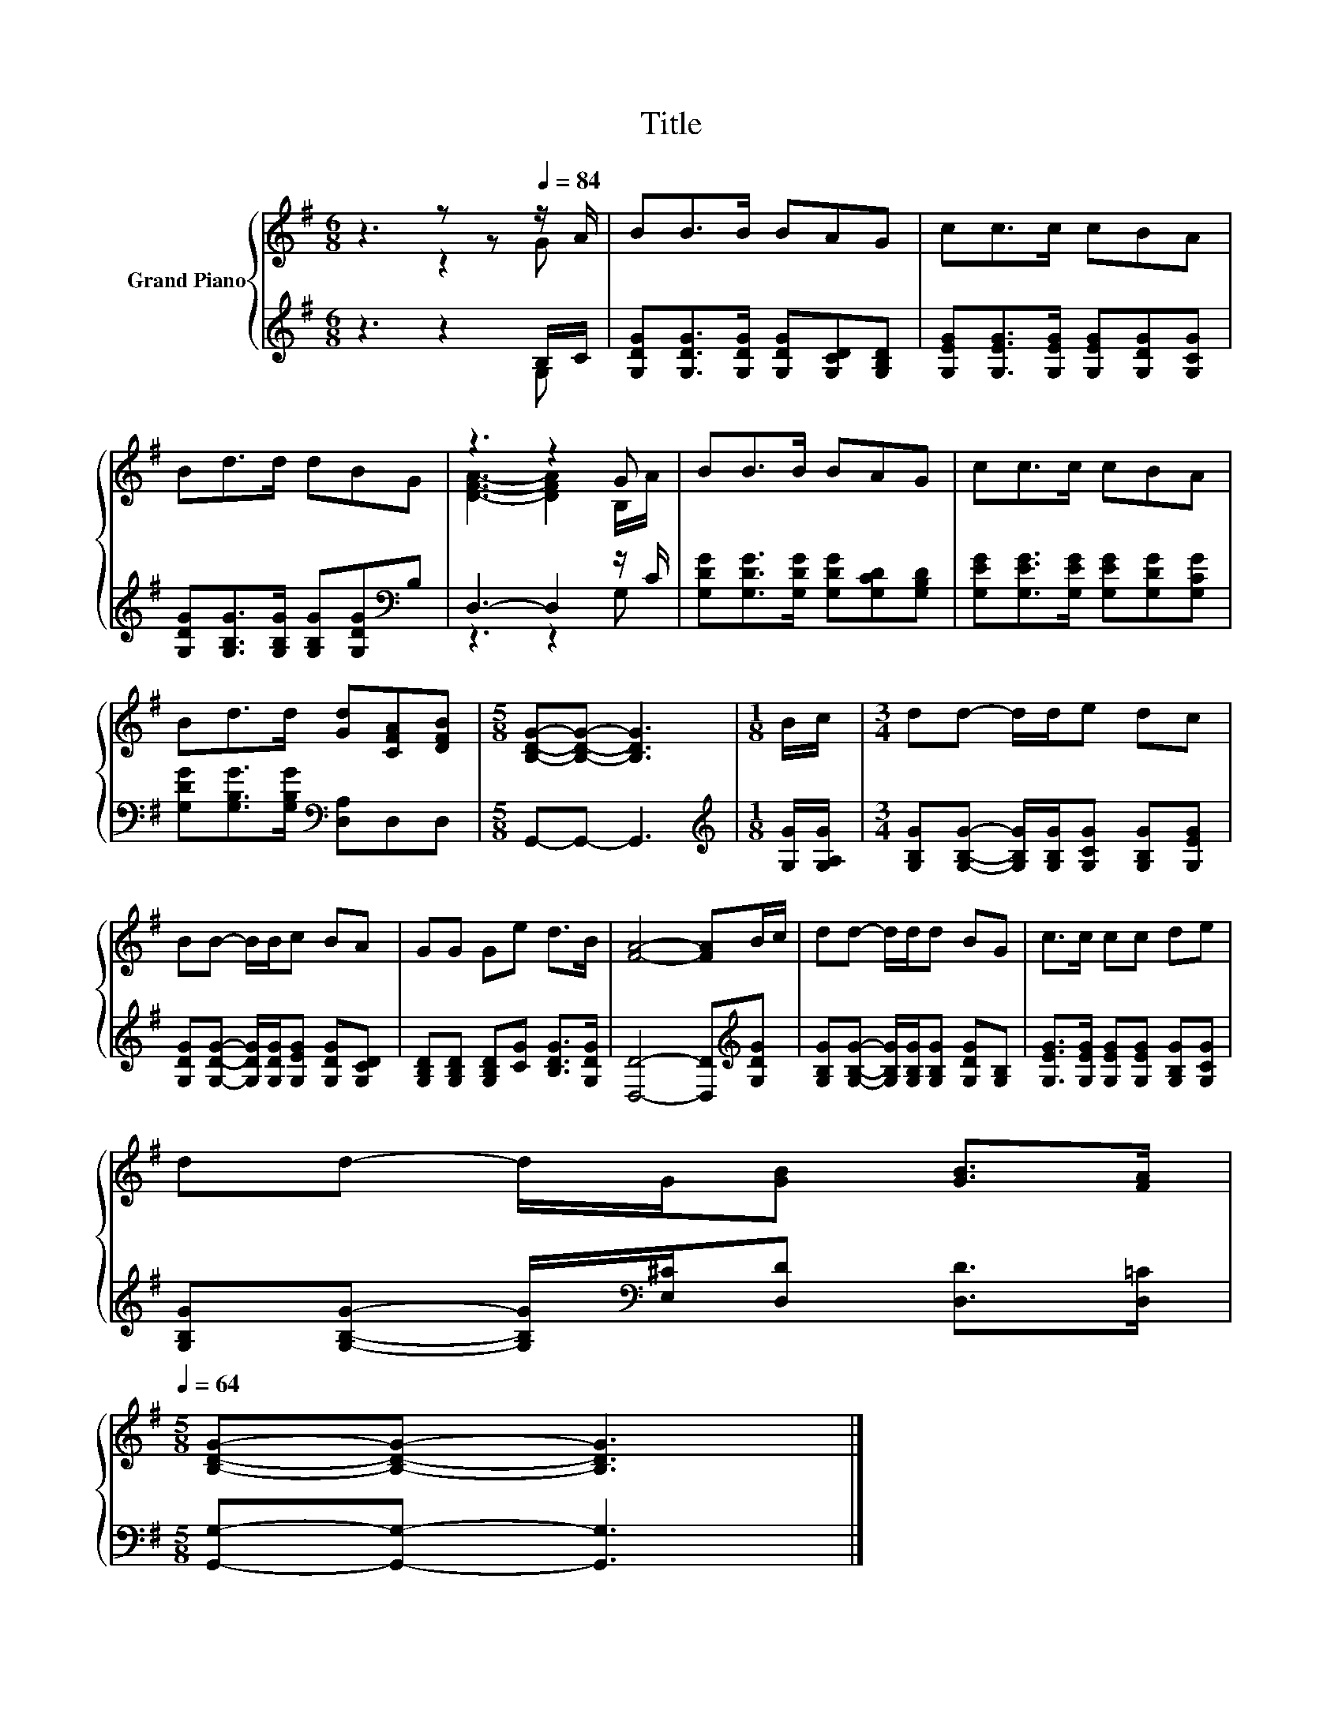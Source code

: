 X:1
T:Title
%%score { ( 1 2 ) | ( 3 4 ) }
L:1/8
M:6/8
K:G
V:1 treble nm="Grand Piano"
V:2 treble 
V:3 treble 
V:4 treble 
V:1
 z3 z z[Q:1/4=84] z/ A/ | BB>B BAG | cc>c cBA | Bd>d dBG | z3 z2 G | BB>B BAG | cc>c cBA | %7
 Bd>d [Gd][CFA][DFB] |[M:5/8] [B,DG]-[B,DG]- [B,DG]3 |[M:1/8] B/c/ |[M:3/4] dd- d/d/e dc | %11
 BB- B/B/c BA | GG Ge d>B | [FA]4- [FA]B/c/ | dd- d/d/d BG | c>c cc de | %16
 dd- d/G/[GB] [GB]>[FA][Q:1/4=83][Q:1/4=82][Q:1/4=80][Q:1/4=79][Q:1/4=78][Q:1/4=77][Q:1/4=75][Q:1/4=74][Q:1/4=73][Q:1/4=72][Q:1/4=70][Q:1/4=69][Q:1/4=68][Q:1/4=67][Q:1/4=65][Q:1/4=64] | %17
[M:5/8] [B,DG]-[B,DG]- [B,DG]3 |] %18
V:2
 z3 z2 G | x6 | x6 | x6 | [DFA]3- [DFA]2 B,/A/ | x6 | x6 | x6 |[M:5/8] x5 |[M:1/8] x |[M:3/4] x6 | %11
 x6 | x6 | x6 | x6 | x6 | x6 |[M:5/8] x5 |] %18
V:3
 z3 z2 B,/C/ | [G,DG][G,DG]>[G,DG] [G,DG][G,CD][G,B,D] | [G,EG][G,EG]>[G,EG] [G,EG][G,DG][G,CG] | %3
 [G,DG][G,B,G]>[G,B,G] [G,B,G][G,DG][K:bass]B, | D,3- D,2 z/ C/ | %5
 [G,DG][G,DG]>[G,DG] [G,DG][G,CD][G,B,D] | [G,EG][G,EG]>[G,EG] [G,EG][G,DG][G,CG] | %7
 [G,DG][G,B,G]>[G,B,G][K:bass] [D,A,]D,D, |[M:5/8] G,,-G,,- G,,3 | %9
[M:1/8][K:treble] [G,G]/[G,A,G]/ |[M:3/4] [G,B,G][G,B,G]- [G,B,G]/[G,B,G]/[G,CG] [G,B,G][G,EG] | %11
 [G,DG][G,DG]- [G,DG]/[G,DG]/[G,EG] [G,DG][G,CD] | [G,B,D][G,B,D] [G,B,D][CG] [B,DG]>[G,DG] | %13
 [D,D]4- [D,D][K:treble][G,DG] | [G,B,G][G,B,G]- [G,B,G]/[G,B,G]/[G,B,G] [G,DG][G,B,] | %15
 [G,EG]>[G,EG] [G,EG][G,EG] [G,B,G][G,CG] | %16
 [G,B,G][G,B,G]- [G,B,G]/[K:bass][E,^C]/[D,D] [D,D]>[D,=C] |[M:5/8] [G,,G,]-[G,,G,]- [G,,G,]3 |] %18
V:4
 z3 z2 G, | x6 | x6 | x5[K:bass] x | z3 z2 G, | x6 | x6 | x3[K:bass] x3 |[M:5/8] x5 | %9
[M:1/8][K:treble] x |[M:3/4] x6 | x6 | x6 | x5[K:treble] x | x6 | x6 | x5/2[K:bass] x7/2 | %17
[M:5/8] x5 |] %18

